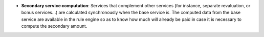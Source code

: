 - **Secondary service computation**: Services that complement other services
  (for instance, separate revaluation, or bonus services...) are calculated
  synchronously when the base service is. The computed data from the base
  service are available in the rule engine so as to know how much will already
  be paid in case it is necessary to compute the secondary amount.
